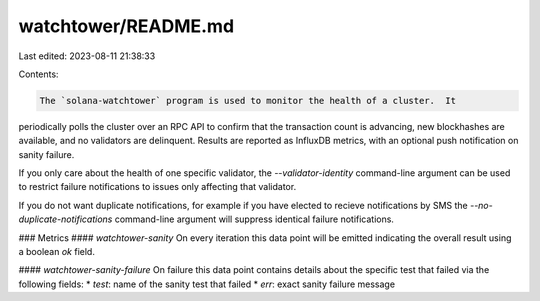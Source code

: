 watchtower/README.md
====================

Last edited: 2023-08-11 21:38:33

Contents:

.. code-block:: md

    The `solana-watchtower` program is used to monitor the health of a cluster.  It
periodically polls the cluster over an RPC API to confirm that the transaction
count is advancing, new blockhashes are available, and no validators are
delinquent.  Results are reported as InfluxDB metrics, with an optional push
notification on sanity failure.

If you only care about the health of one specific validator, the
`--validator-identity` command-line argument can be used to restrict failure
notifications to issues only affecting that validator.

If you do not want duplicate notifications, for example if you have elected to
recieve notifications by SMS the
`--no-duplicate-notifications` command-line argument will suppress identical
failure notifications.

### Metrics
#### `watchtower-sanity`
On every iteration this data point will be emitted indicating the overall result
using a boolean `ok` field.

#### `watchtower-sanity-failure`
On failure this data point contains details about the specific test that failed via
the following fields:
* `test`: name of the sanity test that failed
* `err`: exact sanity failure message


